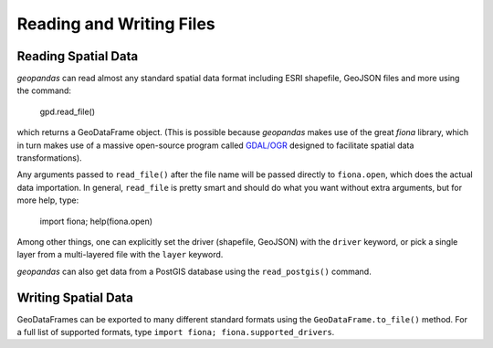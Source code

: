 
Reading and Writing Files
=========================================



Reading Spatial Data
---------------------

*geopandas* can read almost any standard spatial data format including ESRI shapefile, GeoJSON files and more using the command:

    gpd.read_file()

which returns a GeoDataFrame object. (This is possible because *geopandas* makes use of the great *fiona* library, which in turn makes use of a massive open-source program called `GDAL/OGR <http://www.gdal.org/>`_ designed to facilitate spatial data transformations). 

Any arguments passed to ``read_file()`` after the file name will be passed directly to ``fiona.open``, which does the actual data importation. In general, ``read_file`` is pretty smart and should do what you want without extra arguments, but for more help, type:

    import fiona; help(fiona.open)

Among other things, one can explicitly set the driver (shapefile, GeoJSON) with the ``driver`` keyword, or pick a single layer from a multi-layered file with the ``layer`` keyword.

*geopandas* can also get data from a PostGIS database using the ``read_postgis()`` command. 


Writing Spatial Data
---------------------

GeoDataFrames can be exported to many different standard formats using the ``GeoDataFrame.to_file()`` method. For a full list of supported formats, type ``import fiona; fiona.supported_drivers``. 

